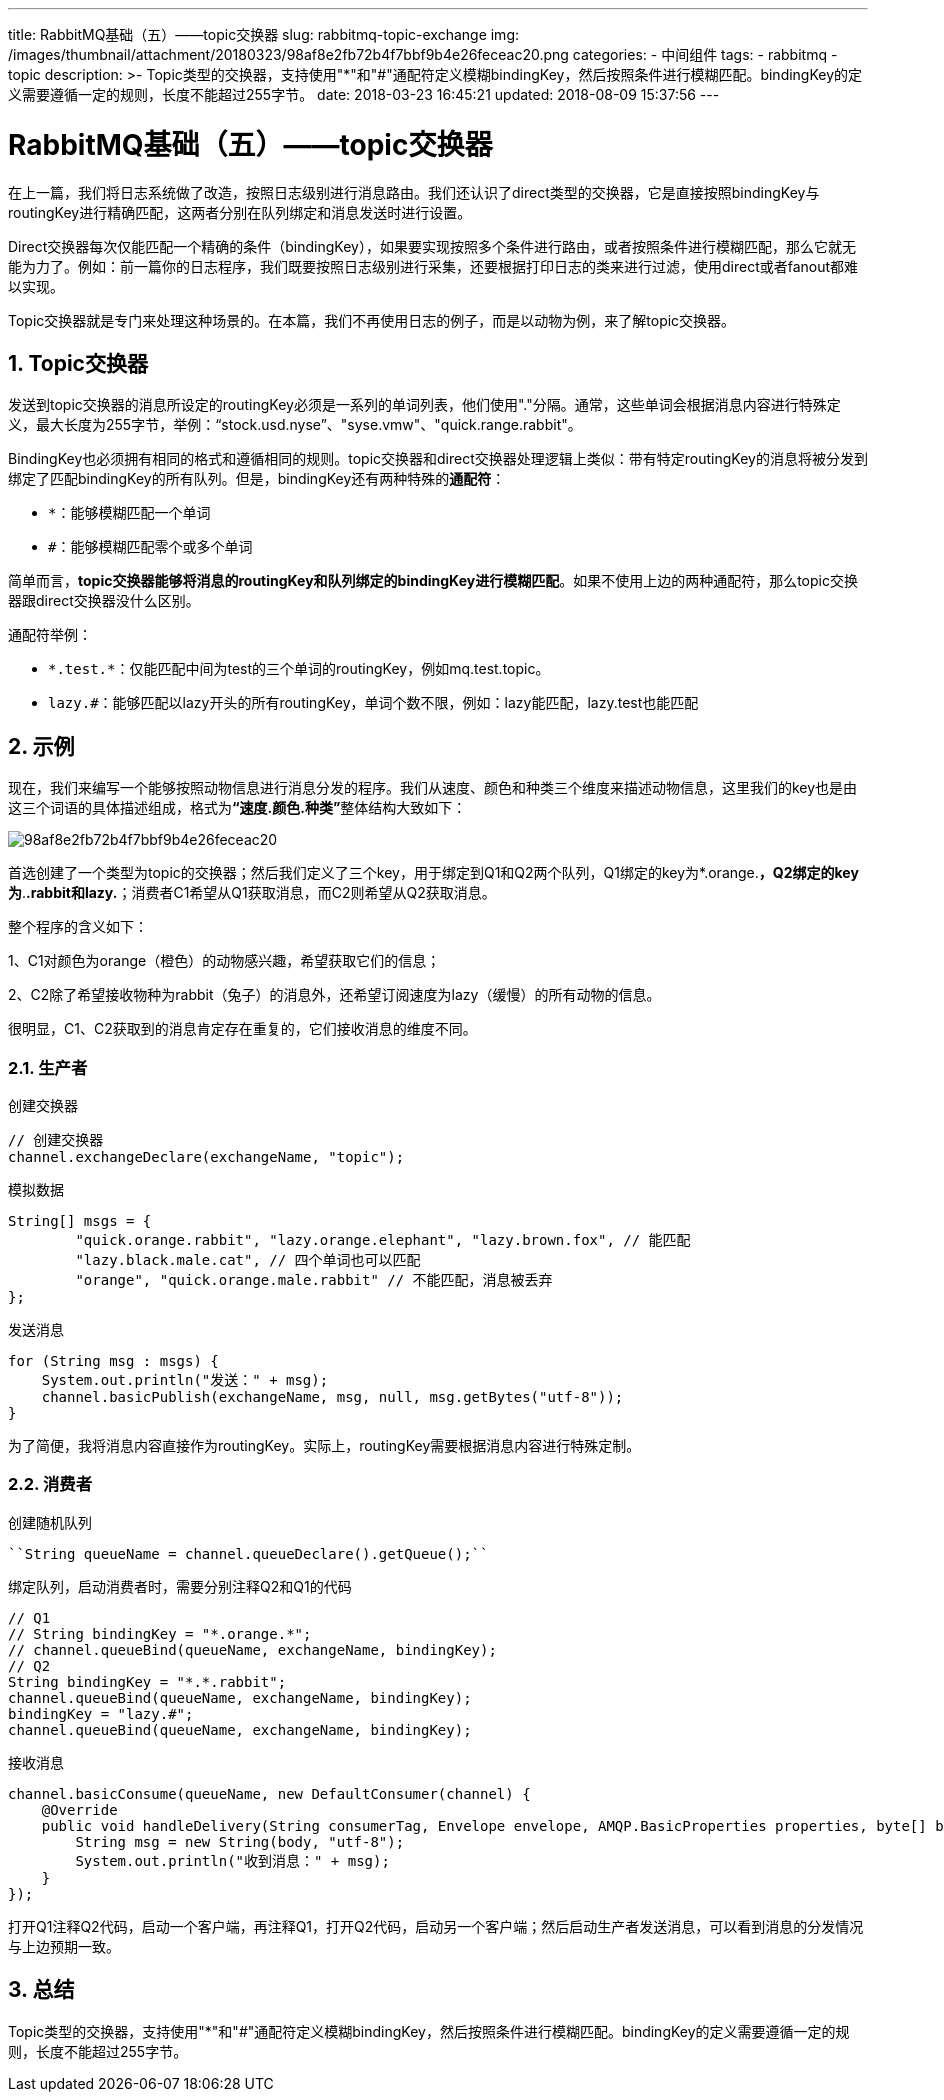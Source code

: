 ---
title: RabbitMQ基础（五）——topic交换器
slug: rabbitmq-topic-exchange
img: /images/thumbnail/attachment/20180323/98af8e2fb72b4f7bbf9b4e26feceac20.png
categories:
  - 中间组件
tags:
  - rabbitmq
  - topic
description: >-
  Topic类型的交换器，支持使用"*"和"#"通配符定义模糊bindingKey，然后按照条件进行模糊匹配。bindingKey的定义需要遵循一定的规则，长度不能超过255字节。
date: 2018-03-23 16:45:21
updated: 2018-08-09 15:37:56
---

= RabbitMQ基础（五）——topic交换器
:author: belonk.com
:date: 2018-08-09
:doctype: article
:email: belonk@126.com
:encoding: UTF-8
:favicon:
:generateToc: true
:icons: font
:imagesdir: images
:keywords: rabbitmq,topic,exchange,queue,交换器,队列
:linkcss: true
:numbered: true
:stylesheet: 
:tabsize: 4
:tag: rabbitmq,topic
:toc: auto
:toc-title: 目录
:toclevels: 4
:website: https://belonk.com

在上一篇，我们将日志系统做了改造，按照日志级别进行消息路由。我们还认识了direct类型的交换器，它是直接按照bindingKey与routingKey进行精确匹配，这两者分别在队列绑定和消息发送时进行设置。

Direct交换器每次仅能匹配一个精确的条件（bindingKey），如果要实现按照多个条件进行路由，或者按照条件进行模糊匹配，那么它就无能为力了。例如：前一篇你的日志程序，我们既要按照日志级别进行采集，还要根据打印日志的类来进行过滤，使用direct或者fanout都难以实现。

Topic交换器就是专门来处理这种场景的。在本篇，我们不再使用日志的例子，而是以动物为例，来了解topic交换器。

== Topic交换器
 
发送到topic交换器的消息所设定的routingKey必须是一系列的单词列表，他们使用"."分隔。通常，这些单词会根据消息内容进行特殊定义，最大长度为255字节，举例：“stock.usd.nyse”、"syse.vmw"、"quick.range.rabbit"。

BindingKey也必须拥有相同的格式和遵循相同的规则。topic交换器和direct交换器处理逻辑上类似：带有特定routingKey的消息将被分发到绑定了匹配bindingKey的所有队列。但是，bindingKey还有两种特殊的**通配符**：

* `*`：能够模糊匹配一个单词
* `#`：能够模糊匹配零个或多个单词

简单而言，**topic交换器能够将消息的routingKey和队列绑定的bindingKey进行模糊匹配**。如果不使用上边的两种通配符，那么topic交换器跟direct交换器没什么区别。

通配符举例：

* `\*.test.*`：仅能匹配中间为test的三个单词的routingKey，例如mq.test.topic。
* `lazy.#`：能够匹配以lazy开头的所有routingKey，单词个数不限，例如：lazy能匹配，lazy.test也能匹配

== 示例

现在，我们来编写一个能够按照动物信息进行消息分发的程序。我们从速度、颜色和种类三个维度来描述动物信息，这里我们的key也是由这三个词语的具体描述组成，格式为**“速度.颜色.种类”**整体结构大致如下：

image::/images/attachment/20180323/98af8e2fb72b4f7bbf9b4e26feceac20.png[]

首选创建了一个类型为topic的交换器；然后我们定义了三个key，用于绑定到Q1和Q2两个队列，Q1绑定的key为*.orange.*，Q2绑定的key为*.*.rabbit和lazy.*；消费者C1希望从Q1获取消息，而C2则希望从Q2获取消息。

整个程序的含义如下：

1、C1对颜色为orange（橙色）的动物感兴趣，希望获取它们的信息；

2、C2除了希望接收物种为rabbit（兔子）的消息外，还希望订阅速度为lazy（缓慢）的所有动物的信息。

很明显，C1、C2获取到的消息肯定存在重复的，它们接收消息的维度不同。

=== 生产者
 
创建交换器

[source,java]
----
// 创建交换器
channel.exchangeDeclare(exchangeName, "topic");
----

模拟数据

[source,java]
----
String[] msgs = {
        "quick.orange.rabbit", "lazy.orange.elephant", "lazy.brown.fox", // 能匹配
        "lazy.black.male.cat", // 四个单词也可以匹配
        "orange", "quick.orange.male.rabbit" // 不能匹配，消息被丢弃
};
----
 
发送消息

[source,java]
----
for (String msg : msgs) {
    System.out.println("发送：" + msg);
    channel.basicPublish(exchangeName, msg, null, msg.getBytes("utf-8"));
}
----
 
为了简便，我将消息内容直接作为routingKey。实际上，routingKey需要根据消息内容进行特殊定制。

=== 消费者
 
创建随机队列

----
``String queueName = channel.queueDeclare().getQueue();``
----

绑定队列，启动消费者时，需要分别注释Q2和Q1的代码

[source,java]
----
// Q1
// String bindingKey = "*.orange.*";
// channel.queueBind(queueName, exchangeName, bindingKey);
// Q2
String bindingKey = "*.*.rabbit";
channel.queueBind(queueName, exchangeName, bindingKey);
bindingKey = "lazy.#";
channel.queueBind(queueName, exchangeName, bindingKey);
----
 
接收消息

[source,java]
----
channel.basicConsume(queueName, new DefaultConsumer(channel) {
    @Override
    public void handleDelivery(String consumerTag, Envelope envelope, AMQP.BasicProperties properties, byte[] body) throws IOException {
        String msg = new String(body, "utf-8");
        System.out.println("收到消息：" + msg);
    }
});
----

打开Q1注释Q2代码，启动一个客户端，再注释Q1，打开Q2代码，启动另一个客户端；然后启动生产者发送消息，可以看到消息的分发情况与上边预期一致。
 

== 总结
 
Topic类型的交换器，支持使用"*"和"#"通配符定义模糊bindingKey，然后按照条件进行模糊匹配。bindingKey的定义需要遵循一定的规则，长度不能超过255字节。